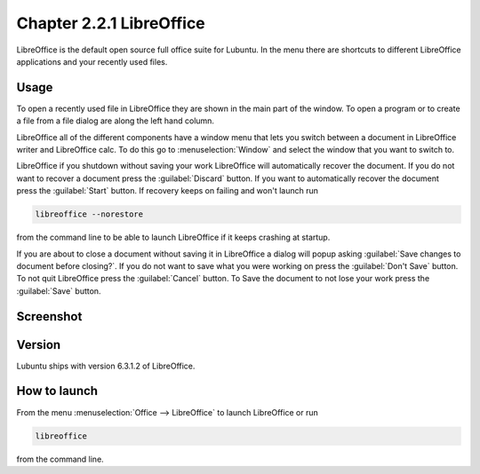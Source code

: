 Chapter 2.2.1 LibreOffice
=========================

LibreOffice is the default open source full office suite for Lubuntu. In the menu there are shortcuts to different LibreOffice applications and your recently used files. 

Usage
------
To open a recently used file in LibreOffice they are shown in the main part of the window. To open a program or to create a file from a file dialog are along the left hand column. 

LibreOffice all of the different components have a window menu that lets you switch between a document in LibreOffice writer and LibreOffice calc. To do this go to :menuselection:`Window` and select the window that you want to switch to. 

LibreOffice if you shutdown without saving your work LibreOffice will automatically recover the document. If you do not want to recover a document press the :guilabel:`Discard` button. If you want to automatically recover the document press the :guilabel:`Start` button. If recovery keeps on failing and won't launch run 

.. code:: 

   libreoffice --norestore

from the command line to be able to launch LibreOffice if it keeps crashing at startup.

.. image:: loffice-restore.png

If you are about to close a document without saving it in LibreOffice a dialog will popup asking :guilabel:`Save changes to document before closing?`. If you do not want to save what you were working on press the :guilabel:`Don't Save` button. To not quit LibreOffice press the :guilabel:`Cancel` button. To Save the document to not lose your work press the :guilabel:`Save` button.

Screenshot
----------
.. image:: libreoffice.png

Version
-------
Lubuntu ships with version 6.3.1.2 of LibreOffice.

How to launch
-------------
From the menu :menuselection:`Office --> LibreOffice` to launch LibreOffice or run 

.. code::

   libreoffice 
   
from the command line. 
